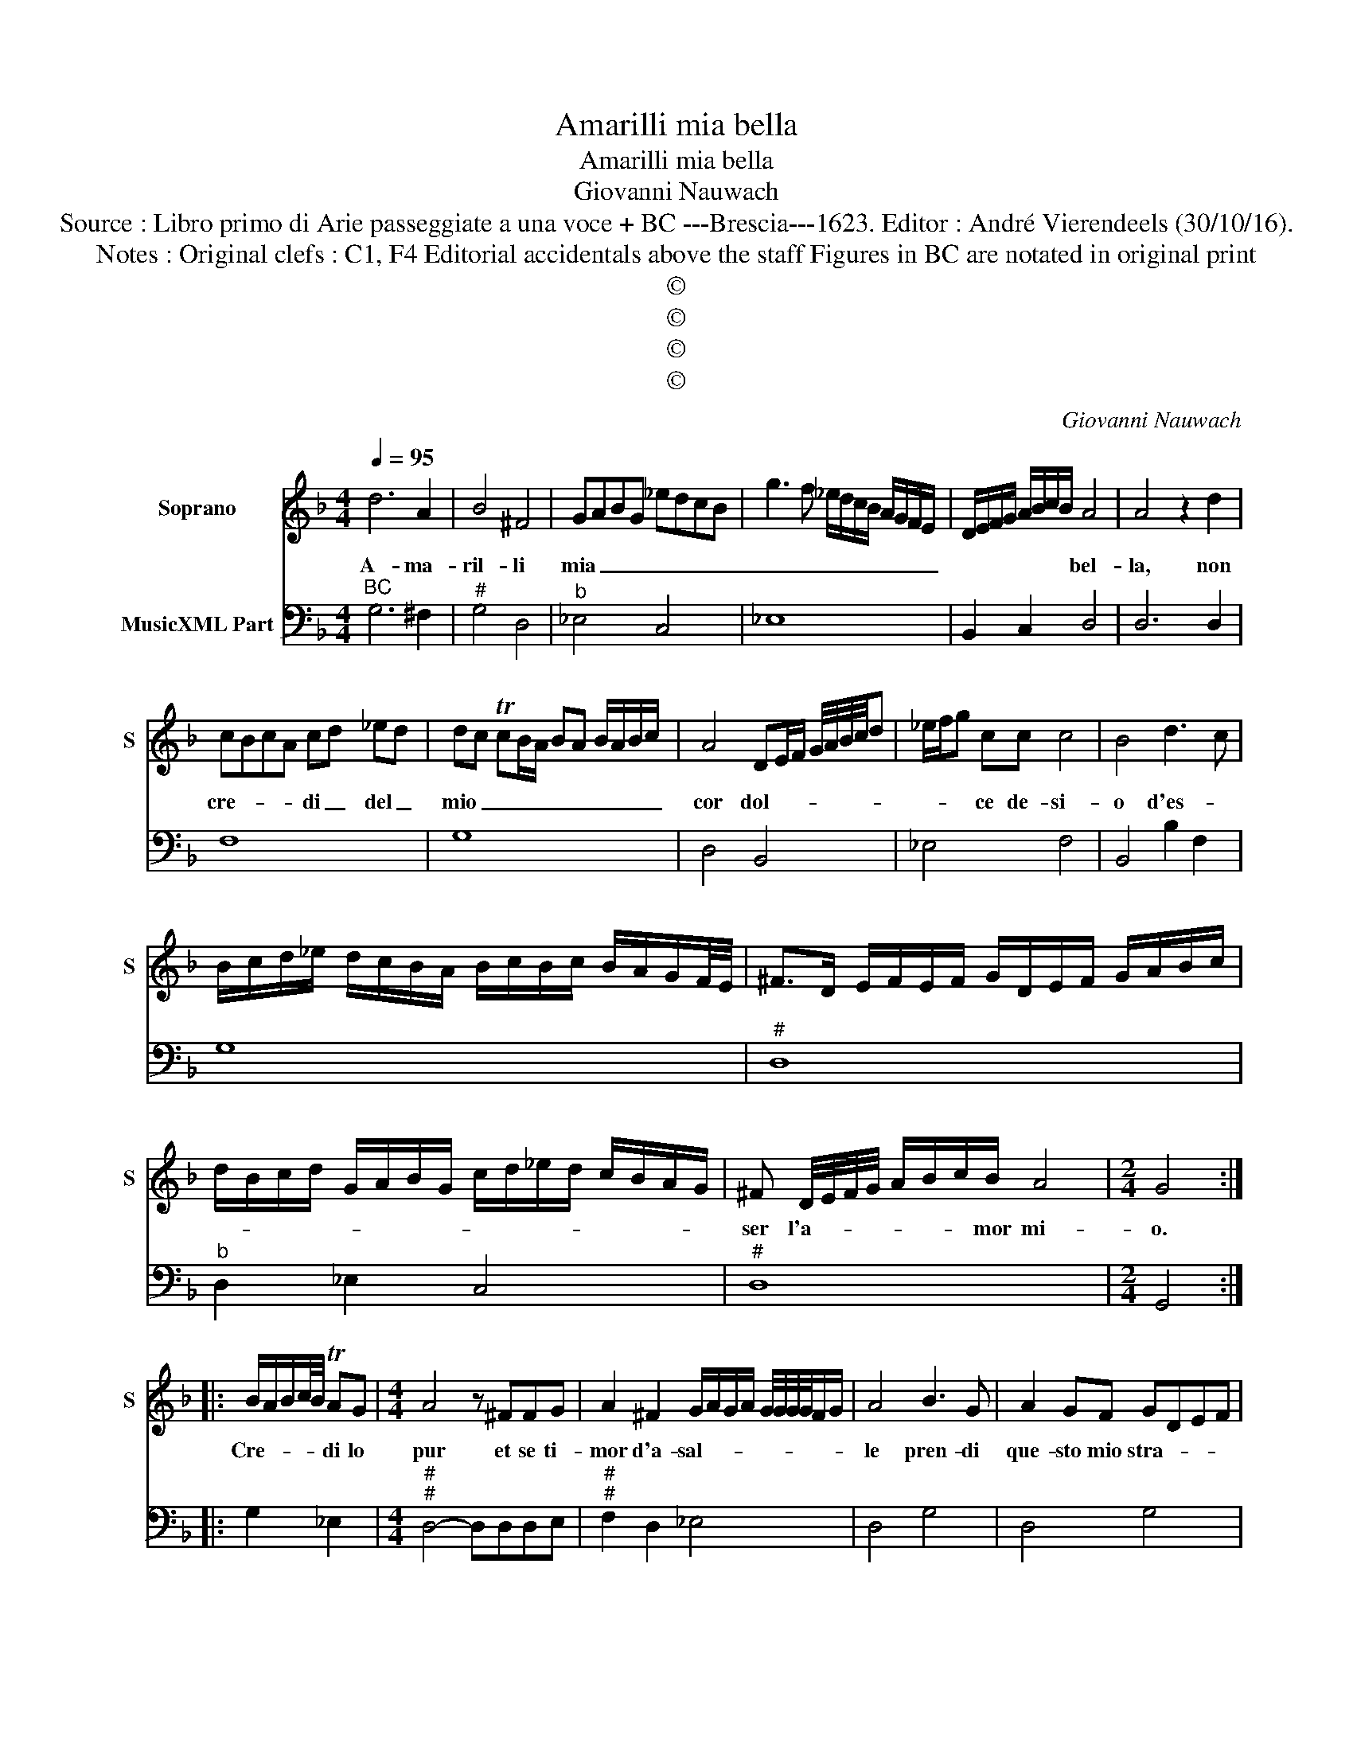 X:1
T:Amarilli mia bella
T:Amarilli mia bella
T:Giovanni Nauwach
T:Source : Libro primo di Arie passeggiate a una voce + BC ---Brescia---1623. Editor : André Vierendeels (30/10/16).
T:Notes : Original clefs : C1, F4 Editorial accidentals above the staff Figures in BC are notated in original print 
T:©
T:©
T:©
T:©
C:Giovanni Nauwach
Z:©
%%score 1 2
L:1/8
Q:1/4=95
M:4/4
K:F
V:1 treble nm="Soprano" snm="S"
V:2 bass nm="MusicXML Part"
V:1
 d6 A2 | B4 ^F4 | GABG _edcB | g3 f _e/d/c/B/ A/G/F/E/ | D/E/F/G/ A/B/c/B/ A4 | A4 z2 d2 | %6
w: A- ma-|ril- li|mia _ _ _ _ _ _ _|_ _ _ _ _ _ _ _ _ _|* * * * * * * * bel-|la, non|
 cBcA cd _ed | dc TcB/A/ BA B/A/B/c/ | A4 DE/F/ G/4A/4B/4c/4d | _e/f/g cc c4 | B4 d3 c | %11
w: cre- * * * di _ del _|mio _ _ _ _ _ _ _ _ _ _|cor dol- * * * * * * *|* * * ce de- si-|o d'es- *|
 B/c/d/_e/ d/c/B/A/ B/c/B/c/ B/A/G/F/4E/4 | ^F>D E/F/E/F/ G/D/E/F/ G/A/B/c/ | %13
w: ||
 d/B/c/d/ G/A/B/G/ c/d/_e/d/ c/B/A/G/ | ^F D/4E/4F/4G/4 A/B/c/B/ A4 |[M:2/4] G4 :: %16
w: |ser l'a- * * * * * * mor mi-|o.|
 B/A/B/c/4B/4 TAG |[M:4/4] A4 z ^FFG | A2 ^F2 G/A/G/A/ G/4G/4G/4G/4F/G/ | A4 B3 G | A2 GF GDEF | %21
w: Cre- * * * * di lo|pur et se ti-|mor d'a- sal- * * * * * * * * *|le pren- di|que- sto mio stra- * * *|
 GFGA BGBA | GFGD EFGA | Bcdc TcB/A/ BA | TAG/F/ G>F E/F/G/A/ B/A/c/B/ | A4 dcBA | fedc d2 cB | %27
w: ||||le, A- * * *|* * * * * pri mio|
 A4 A^FFG | A/G/F/E/ D/E/F/G/ A/B/c/d/ E2 | E4 D2 ^FF | G4 ^F2 AG |"^-natural" AFBA GF/G/ AA | %32
w: pet- to et ve- drai|scri- * * * to _ _ _ _ _ _ _ al|cuo- re, A- ma-|ril- li, A- *|* * * * * * * * ma-|
 =B4 c2 ^cc | dcBA G2 _ed | cBAf _edcB | ABcB A4 | !fermata!G8 :| %37
w: rill- li, A- ma-|ril- * * * li mio _|_ _ _ _ _ _ _ _|* * * * cuo-|re.|
V:2
"^BC" G,6 ^F,2 |"^#" G,4 D,4 |"^b" _E,4 C,4 | _E,8 | B,,2 C,2 D,4 | D,6 D,2 | F,8 | G,8 | %8
 D,4 B,,4 | _E,4 F,4 | B,,4 B,2 F,2 | G,8 |"^#" D,8 |"^b" D,2 _E,2 C,4 |"^#" D,8 |[M:2/4] G,,4 :: %16
 G,2 _E,2 |[M:4/4]"^#""^#" D,4- D,D,D,E, |"^#""^#" F,2 D,2 _E,4 | D,4 G,4 | D,4 G,4 | G,8 | %22
 G,4 G,,4 | G,,8 | G,,8 | D,4 D,2 C,2 | B,,4 B,,2 C,2 |"^#" D,4- D,D,D,E, |"^#""^#" F,4 D,4 | %29
"^#" A,,4 D,2 D,2 |"^#" G,4 D,4 | D,8 |"^-natural""^#" G,4 C,2 A,,2 | D,4 _E,4 |"^b" F,4 C,4 | %35
"^#" D,8 | !fermata!G,,8 :| %37

